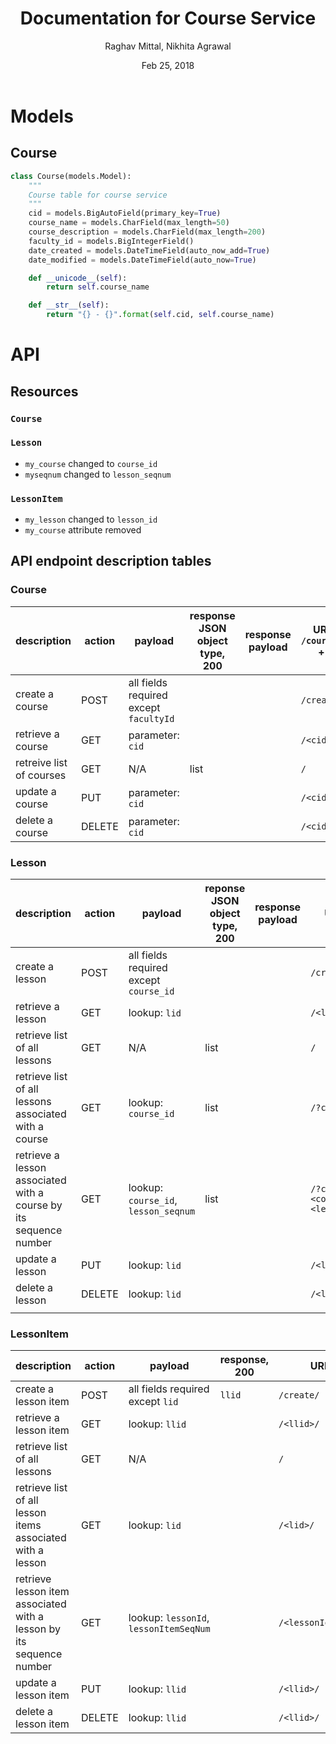 #+AUTHOR: Raghav Mittal, Nikhita Agrawal
#+DATE: Feb 25, 2018
#+TITLE: Documentation for Course Service

* Models
** Course
#+BEGIN_SRC PYTHON :export no :eval no
class Course(models.Model):
    """
    Course table for course service
    """
    cid = models.BigAutoField(primary_key=True)
    course_name = models.CharField(max_length=50)
    course_description = models.CharField(max_length=200)
    faculty_id = models.BigIntegerField()
    date_created = models.DateTimeField(auto_now_add=True)
    date_modified = models.DateTimeField(auto_now=True)

    def __unicode__(self):
        return self.course_name

    def __str__(self):
        return "{} - {}".format(self.cid, self.course_name)
#+END_SRC
* API
** Resources
*** =Course=
*** =Lesson=
- =my_course= changed to =course_id=
- =myseqnum= changed to =lesson_seqnum=
*** =LessonItem=
- =my_lesson= changed to =lesson_id=
- =my_course= attribute removed
** API endpoint description tables
*** Course
| description              | action | payload                                | response JSON object type, 200 | response payload | URI =/courses= + |
|--------------------------+--------+----------------------------------------+--------------------------------+------------------+------------------|
| create a course          | POST   | all fields required except =facultyId= |                                |                  | =/create/=       |
| retrieve a course        | GET    | parameter: =cid=                       |                                |                  | =/<cid>/=        |
| retreive list of courses | GET    | N/A                                    | list                           |                  | =/=              |
| update a course          | PUT    | parameter: =cid=                       |                                |                  | =/<cid>/=        |
| delete a course          | DELETE | parameter: =cid=                       |                                |                  | =/<cid>/=        |

*** Lesson
| description                                                       | action | payload                                | reponse JSON object type, 200 | response payload | URI =/lessons= +                            |
|-------------------------------------------------------------------+--------+----------------------------------------+-------------------------------+------------------+---------------------------------------------|
| create a lesson                                                   | POST   | all fields required except =course_id= |                               |                  | =/create/=                                  |
| retrieve a lesson                                                 | GET    | lookup: =lid=                          |                               |                  | =/<lid>/=                                   |
| retrieve list of all lessons                                      | GET    | N/A                                    | list                          |                  | =/=                                         |
| retrieve list of all lessons associated with a course             | GET    | lookup: =course_id=                    | list                          |                  | =/?cid=<course_id>/=                        |
| retrieve a lesson associated with a course by its sequence number | GET    | lookup: =course_id=, =lesson_seqnum=   | list                          |                  | ~/?cid=<course_id>&seqnum=<lesson_seqnum>/~ |
| update a lesson                                                   | PUT    | lookup: =lid=                          |                               |                  | =/<lid>/=                                   |
| delete a lesson                                                   | DELETE | lookup: =lid=                          |                               |                  | =/<lid>/=                                   |
                                                                    |        |                                        |                               |                  |                                             |
*** LessonItem
| description                                                          | action | payload                                | response, 200 | URI =/lessonsitems= +             |
|----------------------------------------------------------------------+--------+----------------------------------------+---------------+-----------------------------------|
| create a lesson item                                                 | POST   | all fields required except =lid=       | =llid=        | =/create/=                        |
| retrieve a lesson item                                               | GET    | lookup: =llid=                         |               | =/<llid>/=                        |
| retrieve list of all lessons                                         | GET    | N/A                                    |               | =/=                               |
| retrieve list of all lesson items associated with a lesson           | GET    | lookup: =lid=                          |               | =/<lid>/=                         |
| retrieve lesson item associated with a lesson by its sequence number | GET    | lookup: =lessonId=, =lessonItemSeqNum= |               | =/<lessonId>/<lessonItemSeqNum>/= |
| update a lesson item                                                 | PUT    | lookup: =llid=                         |               | =/<llid>/=                        |
| delete a lesson item                                                 | DELETE | lookup: =llid=                         |               | =/<llid>/=                        |
